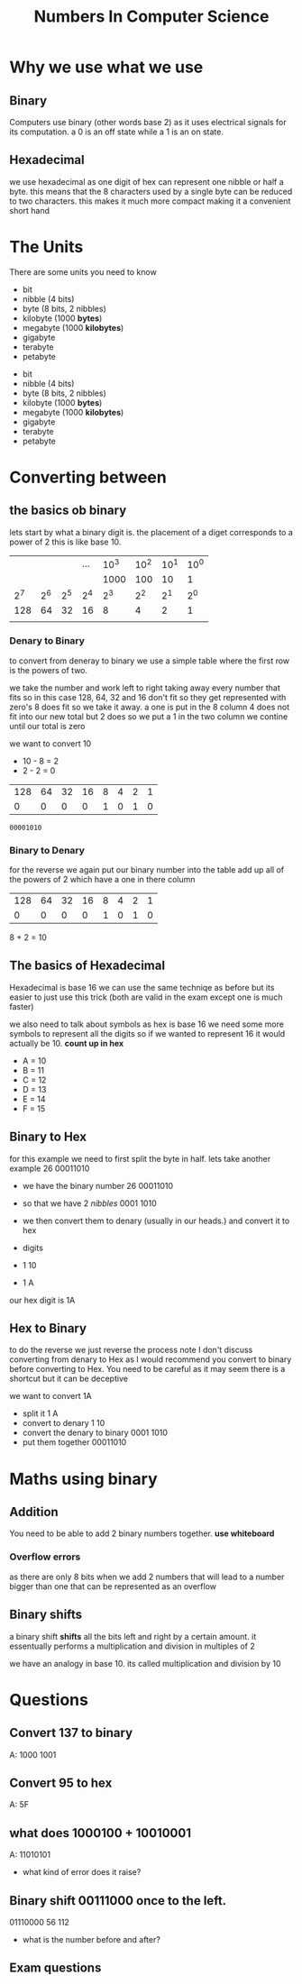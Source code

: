 #+TITLE: Numbers In Computer Science

#+OPTIONS: toc:nil reveal_width:1200 reveal_height:1080 num:nil
#+REVEAL_ROOT: ../reveal.js
#+REVEAL_TITLE_SLIDE: <h1>%t</h1><h3>%s</h3><h2>By %A %a</h2><h3><i>units, converting back and forth and some maths</i></h3><p>Press s for speaker notes</p>
#+REVEAL_THEME: black
#+REVEAL_TRANS: slide

#+LATEX_CLASS: article
#+LATEX_CLASS_OPTIONS: [a4paper]
#+LATEX_HEADER: \usepackage[top=1cm,left=3cm,right=3cm]{geometry}

* Why we use what we use
** Binary
#+begin_notes
Computers use binary (other words base 2) as it uses electrical signals for its computation.
a 0 is an off state while a 1 is an on state.
#+end_notes
** Hexadecimal
#+begin_notes
we use hexadecimal as one digit of hex can represent one nibble or half a byte.
this means that the 8 characters used by a single byte can be reduced to two
characters. this makes it much more compact making it a convenient short hand
#+end_notes
* The Units
#+begin_notes
There are some units you need to know
- bit
- nibble (4 bits)
- byte (8 bits, 2 nibbles)
- kilobyte (1000 *bytes*)
- megabyte (1000 *kilobytes*)
- gigabyte
- terabyte
- petabyte
#+end_notes

#+ATTR_REVEAL: frag(roll-in)
- bit
- nibble (4 bits)
- byte (8 bits, 2 nibbles)
- kilobyte (1000 *bytes*)
- megabyte (1000 *kilobytes*)
- gigabyte
- terabyte
- petabyte
* Converting between
** the basics ob binary
#+begin_notes
lets start by what a binary digit is.
the placement of a diget corresponds to a power of 2
this is like base 10.
#+end_notes
|     |     |     | ... | 10^3 | 10^2 | 10^1 | 10^0 |
|     |     |     |     | 1000 |  100 |   10 |    1 |
|-----+-----+-----+-----+------+------+------+------|
| 2^7 | 2^6 | 2^5 | 2^4 |  2^3 |  2^2 |  2^1 |  2^0 |
|-----+-----+-----+-----+------+------+------+------|
| 128 |  64 |  32 |  16 |    8 |    4 |    2 |    1 |
|     |     |     |     |      |      |      |      |
*** Denary to Binary
#+begin_notes
to convert from deneray to binary we use a simple table
where the first row is the powers of two.

we take the number and work left to right taking away every number that fits
so in this case 128, 64, 32 and 16 don't fit so they get represented with zero's
8 does fit so we take it away.
a one is put in the 8 column
4 does not fit into our new total but 2 does so we put a 1 in the two column
we contine until our total is zero
#+end_notes
we want to convert 10
- 10 - 8 = 2
- 2 - 2 = 0
| 128 | 64 | 32 | 16 | 8 | 4 | 2 | 1 |
|   0 |  0 |  0 |  0 | 1 | 0 | 1 | 0 |

: 00001010
*** Binary to Denary
#+begin_notes
for the reverse we again put our binary number into the table add up all of the
powers of 2 which have a one in there column
#+end_notes

| 128 | 64 | 32 | 16 | 8 | 4 | 2 | 1 |
|   0 |  0 |  0 |  0 | 1 | 0 | 1 | 0 |

8 + 2 = 10

** The basics of Hexadecimal
#+begin_notes
Hexadecimal is base 16 we can use the same techniqe as before but its easier to
just use this trick (both are valid in the exam except one is much faster)

we also need to talk about symbols
as hex is base 16 we need some more symbols to represent all the digits
so if we wanted to represent 16 it would actually be 10.
*count up in hex*
#+end_notes
- A = 10
- B = 11
- C = 12
- D = 13
- E = 14
- F = 15
** Binary to Hex
#+begin_notes
for this example we need to first split the byte in half.
lets take another example 26
00011010
#+end_notes
- we have the binary number 26
  00011010
- so that we have 2 /nibbles/
  0001  1010

- we then convert them to denary (usually in our heads.) and convert it to hex
- digits
- 1   10
- 1   A

our hex digit is 1A
** Hex to Binary
#+begin_notes
 to do the reverse we just reverse the process
  note I don't discuss converting from denary to Hex as I would recommend you
  convert to binary before converting to Hex.
  You need to be careful as it may seem there is a shortcut but it can be
  deceptive
#+end_notes
we want to convert 1A

- split it
  1  A
- convert to denary
  1  10
- convert the denary to binary
  0001  1010
- put them together
  00011010
* Maths using binary
** Addition
#+begin_notes
You need to be able to add 2 binary numbers together.
*use whiteboard*
#+end_notes

*** Overflow errors
#+begin_notes
as there are only 8 bits when we add 2 numbers that will lead to a number bigger
than one that can be represented as an overflow
#+end_notes
** Binary shifts
#+begin_notes
a binary shift *shifts* all the bits left and right by a certain amount.
it essentually performs a multiplication and division in multiples of 2

we have an analogy in base 10. its called multiplication and division by 10
#+end_notes
* Questions
** Convert 137 to binary
#+begin_notes
A: 1000 1001
#+end_notes
** Convert 95 to hex
#+begin_notes
A: 5F
#+end_notes
** what does 1000100 + 10010001
#+begin_notes
A: 11010101
#+end_notes
- what kind of error does it raise?
** Binary shift 00111000 once to the left.
#+begin_notes
01110000
56
112
#+end_notes
- what is the number before and after?
** Exam questions
[[file:numbers1.png]]
